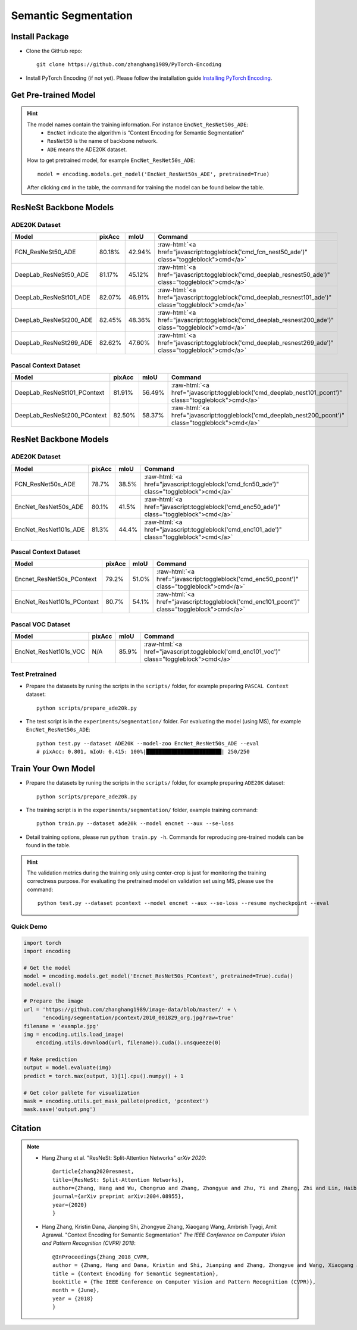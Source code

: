 Semantic Segmentation
=====================

Install Package
---------------

- Clone the GitHub repo::
    
    git clone https://github.com/zhanghang1989/PyTorch-Encoding

- Install PyTorch Encoding (if not yet). Please follow the installation guide `Installing PyTorch Encoding <../notes/compile.html>`_.

Get Pre-trained Model
---------------------

.. hint::
    The model names contain the training information. For instance ``EncNet_ResNet50s_ADE``:
      - ``EncNet`` indicate the algorithm is “Context Encoding for Semantic Segmentation”
      - ``ResNet50`` is the name of backbone network.
      - ``ADE`` means the ADE20K dataset.

    How to get pretrained model, for example ``EncNet_ResNet50s_ADE``::

        model = encoding.models.get_model('EncNet_ResNet50s_ADE', pretrained=True)

    After clicking ``cmd`` in the table, the command for training the model can be found below the table.

.. role:: raw-html(raw)
   :format: html


ResNeSt Backbone Models
-----------------------

ADE20K Dataset
~~~~~~~~~~~~~~

==============================================================================  ====================    ===================    =========================================================================================================
Model                                                                           pixAcc                  mIoU                   Command                                                                                      
==============================================================================  ====================    ===================    =========================================================================================================
FCN_ResNeSt50_ADE                                                               80.18%                  42.94%                 :raw-html:`<a href="javascript:toggleblock('cmd_fcn_nest50_ade')" class="toggleblock">cmd</a>`
DeepLab_ResNeSt50_ADE                                                           81.17%                  45.12%                 :raw-html:`<a href="javascript:toggleblock('cmd_deeplab_resnest50_ade')" class="toggleblock">cmd</a>`
DeepLab_ResNeSt101_ADE                                                          82.07%                  46.91%                 :raw-html:`<a href="javascript:toggleblock('cmd_deeplab_resnest101_ade')" class="toggleblock">cmd</a>`
DeepLab_ResNeSt200_ADE                                                          82.45%                  48.36%                 :raw-html:`<a href="javascript:toggleblock('cmd_deeplab_resnest200_ade')" class="toggleblock">cmd</a>`
DeepLab_ResNeSt269_ADE                                                          82.62%                  47.60%                 :raw-html:`<a href="javascript:toggleblock('cmd_deeplab_resnest269_ade')" class="toggleblock">cmd</a>`
==============================================================================  ====================    ===================    =========================================================================================================

.. raw:: html

    <code xml:space="preserve" id="cmd_fcn_nest50_ade" style="display: none; text-align: left; white-space: pre-wrap">
    python train.py --dataset ADE20K --model fcn  --aux --backbone resnest50
    </code>

    <code xml:space="preserve" id="cmd_enc_nest50_ade" style="display: none; text-align: left; white-space: pre-wrap">
    python train.py --dataset ADE20K --model EncNet --aux --se-loss --backbone resnest50
    </code>

    <code xml:space="preserve" id="cmd_deeplab_resnest50_ade" style="display: none; text-align: left; white-space: pre-wrap">
    python train.py --dataset ADE20K --model deeplab --aux --backbone resnest50
    </code>

    <code xml:space="preserve" id="cmd_deeplab_resnest101_ade" style="display: none; text-align: left; white-space: pre-wrap">
    python train.py --dataset ADE20K --model deeplab --aux --backbone resnest101 --epochs 180
    </code>

    <code xml:space="preserve" id="cmd_deeplab_resnest200_ade" style="display: none; text-align: left; white-space: pre-wrap">
    python train.py --dataset ADE20K --model deeplab --aux --backbone resnest200 --epochs 180
    </code>

    <code xml:space="preserve" id="cmd_deeplab_resnest269_ade" style="display: none; text-align: left; white-space: pre-wrap">
    python train.py --dataset ADE20K --model deeplab --aux --backbone resnest269
    </code>


Pascal Context Dataset
~~~~~~~~~~~~~~~~~~~~~~

==============================================================================  ====================    ====================    =========================================================================================================
Model                                                                           pixAcc                  mIoU                    Command                                                                                      
==============================================================================  ====================    ====================    =========================================================================================================
DeepLab_ResNeSt101_PContext                                                     81.91%                  56.49%                  :raw-html:`<a href="javascript:toggleblock('cmd_deeplab_nest101_pcont')" class="toggleblock">cmd</a>`
DeepLab_ResNeSt200_PContext                                                     82.50%                  58.37%                  :raw-html:`<a href="javascript:toggleblock('cmd_deeplab_nest200_pcont')" class="toggleblock">cmd</a>`
==============================================================================  ====================    ====================    =========================================================================================================

.. raw:: html

    <code xml:space="preserve" id="cmd_deeplab_nest101_pcont" style="display: none; text-align: left; white-space: pre-wrap">
    python train.py --dataset pcontext --model deeplab --aux --backbone resnest101
    </code>

    <code xml:space="preserve" id="cmd_deeplab_nest200_pcont" style="display: none; text-align: left; white-space: pre-wrap">
    python train.py --dataset pcontext --model deeplab --aux --backbone resnest200
    </code>



ResNet Backbone Models
----------------------

ADE20K Dataset
~~~~~~~~~~~~~~

==============================================================================  ====================    ====================    =============================================================================================
Model                                                                           pixAcc                  mIoU                    Command                                                                                      
==============================================================================  ====================    ====================    =============================================================================================
FCN_ResNet50s_ADE                                                               78.7%                   38.5%                   :raw-html:`<a href="javascript:toggleblock('cmd_fcn50_ade')" class="toggleblock">cmd</a>`
EncNet_ResNet50s_ADE                                                            80.1%                   41.5%                   :raw-html:`<a href="javascript:toggleblock('cmd_enc50_ade')" class="toggleblock">cmd</a>`    
EncNet_ResNet101s_ADE                                                           81.3%                   44.4%                   :raw-html:`<a href="javascript:toggleblock('cmd_enc101_ade')" class="toggleblock">cmd</a>`   
==============================================================================  ====================    ====================    =============================================================================================


.. raw:: html

    <code xml:space="preserve" id="cmd_fcn50_ade" style="display: none; text-align: left; white-space: pre-wrap">
    CUDA_VISIBLE_DEVICES=0,1,2,3 python train.py --dataset ADE20K --model FCN
    </code>

    <code xml:space="preserve" id="cmd_psp50_ade" style="display: none; text-align: left; white-space: pre-wrap">
    CUDA_VISIBLE_DEVICES=0,1,2,3 python train.py --dataset ADE20K --model PSP --aux
    </code>

    <code xml:space="preserve" id="cmd_enc50_ade" style="display: none; text-align: left; white-space: pre-wrap">
    CUDA_VISIBLE_DEVICES=0,1,2,3 python train.py --dataset ADE20K --model EncNet --aux --se-loss
    </code>

    <code xml:space="preserve" id="cmd_enc101_ade" style="display: none; text-align: left; white-space: pre-wrap">
    CUDA_VISIBLE_DEVICES=0,1,2,3 python train.py --dataset ADE20K --model EncNet --aux --se-loss --backbone resnet101
    </code>

Pascal Context Dataset
~~~~~~~~~~~~~~~~~~~~~~

==============================================================================  =====================    =====================    =============================================================================================
Model                                                                           pixAcc                   mIoU                     Command                                                                                      
==============================================================================  =====================    =====================    =============================================================================================
Encnet_ResNet50s_PContext                                                        79.2%                    51.0%                    :raw-html:`<a href="javascript:toggleblock('cmd_enc50_pcont')" class="toggleblock">cmd</a>`  
EncNet_ResNet101s_PContext                                                       80.7%                    54.1%                    :raw-html:`<a href="javascript:toggleblock('cmd_enc101_pcont')" class="toggleblock">cmd</a>` 
==============================================================================  =====================    =====================    =============================================================================================

.. raw:: html

    <code xml:space="preserve" id="cmd_fcn50_pcont" style="display: none; text-align: left; white-space: pre-wrap">
    CUDA_VISIBLE_DEVICES=0,1,2,3 python train.py --dataset PContext --model FCN
    </code>

    <code xml:space="preserve" id="cmd_enc50_pcont" style="display: none; text-align: left; white-space: pre-wrap">
    CUDA_VISIBLE_DEVICES=0,1,2,3 python train.py --dataset PContext --model EncNet --aux --se-loss
    </code>

    <code xml:space="preserve" id="cmd_enc101_pcont" style="display: none; text-align: left; white-space: pre-wrap">
    CUDA_VISIBLE_DEVICES=0,1,2,3 python train.py --dataset PContext --model EncNet --aux --se-loss --backbone resnet101
    </code>


Pascal VOC Dataset
~~~~~~~~~~~~~~~~~~

==============================================================================  ======================    =====================    =============================================================================================
Model                                                                           pixAcc                    mIoU                     Command                                                                                      
==============================================================================  ======================    =====================    =============================================================================================
EncNet_ResNet101s_VOC                                                           N/A                       85.9%                    :raw-html:`<a href="javascript:toggleblock('cmd_enc101_voc')" class="toggleblock">cmd</a>`   
==============================================================================  ======================    =====================    =============================================================================================

.. raw:: html

    <code xml:space="preserve" id="cmd_enc101_voc" style="display: none; text-align: left; white-space: pre-wrap">
    # First finetuning COCO dataset pretrained model on augmented set
    # You can also train from scratch on COCO by yourself
    CUDA_VISIBLE_DEVICES=0,1,2,3 python train.py --dataset Pascal_aug --model-zoo EncNet_Resnet101_COCO --aux --se-loss --lr 0.001 --syncbn --ngpus 4 --checkname res101 --ft
    # Finetuning on original set
    CUDA_VISIBLE_DEVICES=0,1,2,3 python train.py --dataset Pascal_voc --model encnet --aux  --se-loss --backbone resnet101 --lr 0.0001 --syncbn --ngpus 4 --checkname res101 --resume runs/Pascal_aug/encnet/res101/checkpoint.params --ft
    </code>


Test Pretrained
~~~~~~~~~~~~~~~

- Prepare the datasets by runing the scripts in the ``scripts/`` folder, for example preparing ``PASCAL Context`` dataset::

      python scripts/prepare_ade20k.py
  
- The test script is in the ``experiments/segmentation/`` folder. For evaluating the model (using MS),
  for example ``EncNet_ResNet50s_ADE``::

      python test.py --dataset ADE20K --model-zoo EncNet_ResNet50s_ADE --eval
      # pixAcc: 0.801, mIoU: 0.415: 100%|████████████████████████| 250/250


Train Your Own Model
--------------------

- Prepare the datasets by runing the scripts in the ``scripts/`` folder, for example preparing ``ADE20K`` dataset::

    python scripts/prepare_ade20k.py

- The training script is in the ``experiments/segmentation/`` folder, example training command::

    python train.py --dataset ade20k --model encnet --aux --se-loss

- Detail training options, please run ``python train.py -h``. Commands for reproducing pre-trained models can be found in the table.

.. hint::
    The validation metrics during the training only using center-crop is just for monitoring the
    training correctness purpose. For evaluating the pretrained model on validation set using MS,
    please use the command::

        python test.py --dataset pcontext --model encnet --aux --se-loss --resume mycheckpoint --eval


Quick Demo
~~~~~~~~~~

.. code-block:: python

    import torch
    import encoding

    # Get the model
    model = encoding.models.get_model('Encnet_ResNet50s_PContext', pretrained=True).cuda()
    model.eval()

    # Prepare the image
    url = 'https://github.com/zhanghang1989/image-data/blob/master/' + \
          'encoding/segmentation/pcontext/2010_001829_org.jpg?raw=true'
    filename = 'example.jpg'
    img = encoding.utils.load_image(
        encoding.utils.download(url, filename)).cuda().unsqueeze(0)

    # Make prediction
    output = model.evaluate(img)
    predict = torch.max(output, 1)[1].cpu().numpy() + 1

    # Get color pallete for visualization
    mask = encoding.utils.get_mask_pallete(predict, 'pcontext')
    mask.save('output.png')


.. image:: https://raw.githubusercontent.com/zhanghang1989/image-data/master/encoding/segmentation/pcontext/2010_001829_org.jpg
   :width: 45%

.. image:: https://raw.githubusercontent.com/zhanghang1989/image-data/master/encoding/segmentation/pcontext/2010_001829.png
   :width: 45%


Citation
--------

.. note::
    * Hang Zhang et al. "ResNeSt: Split-Attention Networks" *arXiv 2020*::

        @article{zhang2020resnest,
        title={ResNeSt: Split-Attention Networks},
        author={Zhang, Hang and Wu, Chongruo and Zhang, Zhongyue and Zhu, Yi and Zhang, Zhi and Lin, Haibin and Sun, Yue and He, Tong and Muller, Jonas and Manmatha, R. and Li, Mu and Smola, Alexander},
        journal={arXiv preprint arXiv:2004.08955},
        year={2020}
        }


    * Hang Zhang, Kristin Dana, Jianping Shi, Zhongyue Zhang, Xiaogang Wang, Ambrish Tyagi, Amit Agrawal. "Context Encoding for Semantic Segmentation"  *The IEEE Conference on Computer Vision and Pattern Recognition (CVPR) 2018*::

        @InProceedings{Zhang_2018_CVPR,
        author = {Zhang, Hang and Dana, Kristin and Shi, Jianping and Zhang, Zhongyue and Wang, Xiaogang and Tyagi, Ambrish and Agrawal, Amit},
        title = {Context Encoding for Semantic Segmentation},
        booktitle = {The IEEE Conference on Computer Vision and Pattern Recognition (CVPR)},
        month = {June},
        year = {2018}
        }
